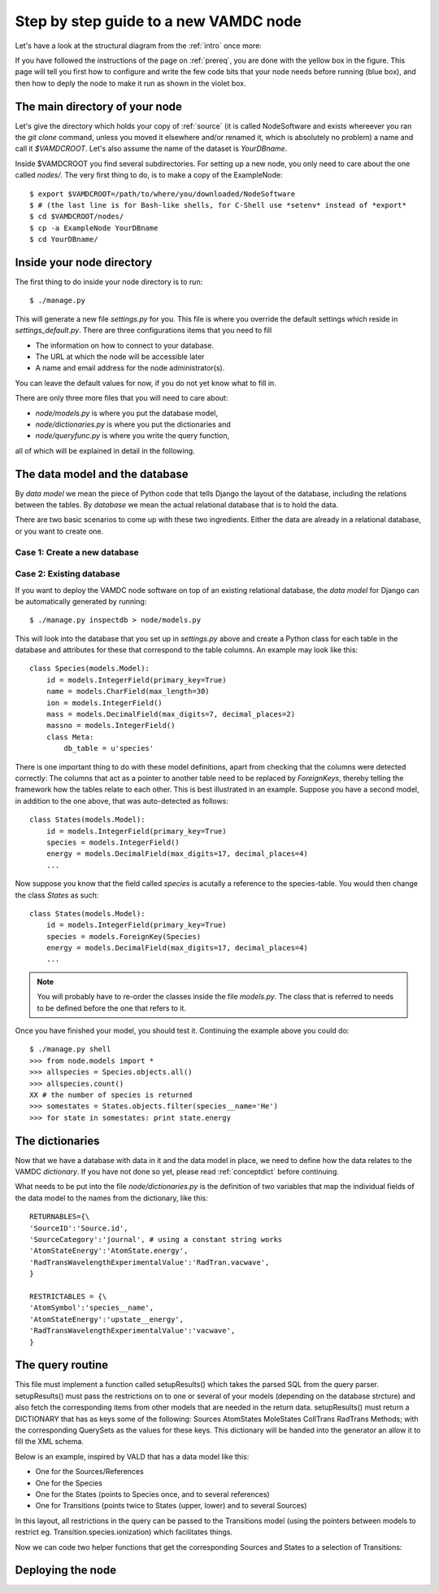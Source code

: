 .. _newnode:

Step by step guide to a new VAMDC node
======================================

Let's have a look at the structural diagram from the :ref:`intro` once more:

.. image:: nodelayout.png
   :width: 700 px
   :alt: Structural layout of a VAMDC node

If you have followed the instructions of the page on :ref:`prereq`, you 
are done with the yellow box in the figure. This page will tell you 
first how to configure and write the few code bits that your node needs 
before running (blue box), and then how to deply the node to make it run 
as shown in the violet box.


The main directory of your node
---------------------------------

Let's give the directory which holds your copy of :ref:`source` (it is 
called NodeSoftware and exists whereever you ran the *git clone* 
command, unless you moved it elsewhere and/or renamed it, which is 
absolutely no problem) a name and call it *$VAMDCROOT*. Let's also assume
the name of the dataset is *YourDBname*.

Inside $VAMDCROOT you find several subdirectories. For setting up a new
node, you only need to care about the one called *nodes/*. The very first thing to do, is to make a copy of the ExampleNode::

    $ export $VAMDCROOT=/path/to/where/you/downloaded/NodeSoftware
    $ # (the last line is for Bash-like shells, for C-Shell use *setenv* instead of *export*
    $ cd $VAMDCROOT/nodes/
    $ cp -a ExampleNode YourDBname
    $ cd YourDBname/
 
Inside your node directory
---------------------------------

The first thing to do inside your node directory is to run::

    $ ./manage.py

This will generate a new file *settings.py* for you. This file is where 
you override the default settings which reside in *settings_default.py*. 
There are three configurations items that you need to fill

* The information on how to connect to your database.
* The URL at which the node will be accessible later
* A name and email address for the node administrator(s).

You can leave the default values for now, if you do not yet know what to 
fill in.

There are only three more files that you will need to care about:

* *node/models.py* is where you put the database model,
* *node/dictionaries.py* is where you put the dictionaries and
* *node/queryfunc.py* is where you write the query function,

all of which will be explained in detail in the following.

The data model and the database
---------------------------------

By *data model* we mean the piece of Python code that tells Django the 
layout of the database, including the relations between the tables. By 
*database* we mean the actual relational database that is to hold the 
data.

There are two basic scenarios to come up with these two ingredients. 
Either the data are already in a relational database, or you want to 
create one.

Case 1: Create a new database
~~~~~~~~~~~~~~~~~~~~~~~~~~~~~~~


Case 2: Existing database
~~~~~~~~~~~~~~~~~~~~~~~~~~~~~~~

If you want to deploy the VAMDC node software on top of an existing 
relational database, the *data model* for Django can be automatically 
generated by running::

    $ ./manage.py inspectdb > node/models.py

This will look into the database that you set up in *settings.py* above 
and create a Python class for each table in the database and 
attributes for these that correspond to the table columns. An example may look like this::

    class Species(models.Model):
        id = models.IntegerField(primary_key=True)
        name = models.CharField(max_length=30)
        ion = models.IntegerField()
        mass = models.DecimalField(max_digits=7, decimal_places=2)
        massno = models.IntegerField()
        class Meta:
            db_table = u'species'

There is one important thing to do with these model definitions, apart 
from checking that the columns were detected correctly: The columns that 
act as a pointer to another table need to be replaced by *ForeignKeys*, 
thereby telling the framework how the tables relate to each other. This 
is best illustrated in an example. Suppose you have a second model, in 
addition to the one above, that was auto-detected as follows::

    class States(models.Model):
        id = models.IntegerField(primary_key=True)
        species = models.IntegerField()
        energy = models.DecimalField(max_digits=17, decimal_places=4)
        ...

Now suppose you know that the field called *species* is acutally a 
reference to the species-table. You would then change the class *States* 
as such::

    class States(models.Model):
        id = models.IntegerField(primary_key=True)
        species = models.ForeignKey(Species)
        energy = models.DecimalField(max_digits=17, decimal_places=4)
        ...

.. note:: 
    You will probably have to re-order the classes inside the file 
    *models.py*. The class that is referred to needs to be defined before 
    the one that refers to it.

Once you have finished your model, you should test it. Continuing the 
example above you could do::

    $ ./manage.py shell
    >>> from node.models import *
    >>> allspecies = Species.objects.all()
    >>> allspecies.count()
    XX # the number of species is returned
    >>> somestates = States.objects.filter(species__name='He')
    >>> for state in somestates: print state.energy




The dictionaries
----------------------------------

Now that we have a database with data in it and the data model in place, 
we need to define how the data relates to the VAMDC *dictionary*. If you 
have not done so yet, please read :ref:`conceptdict` before continuing.

What needs to be put into the file *node/dictionaries.py* is the 
definition of two variables that map the individual fields of the 
data model to the names from the dictionary, like this::

    RETURNABLES={\
    'SourceID':'Source.id',
    'SourceCategory':'journal', # using a constant string works
    'AtomStateEnergy':'AtomState.energy', 
    'RadTransWavelengthExperimentalValue':'RadTran.vacwave',
    }
    
    RESTRICTABLES = {\
    'AtomSymbol':'species__name',
    'AtomStateEnergy':'upstate__energy',
    'RadTransWavelengthExperimentalValue':'vacwave',
    }



The query routine
-----------------------------------

This file must implement a function called setupResults() which 
takes the parsed SQL from the query parser. setupResults() must pass 
the restrictions on to one or several of your models (depending on 
the database strcture) and also fetch the corresponding items from 
other models that are needed in the return data. setupResults() must 
return a DICTIONARY that has as keys some of the following: Sources 
AtomStates MoleStates CollTrans RadTrans Methods; with the 
corresponding QuerySets as the values for these keys. This 
dictionary will be handed into the generator an allow it to fill the 
XML schema.

Below is an example, inspired by VALD that has a data model like 
this:

* One for the Sources/References
* One for the Species
* One for the States (points to Species once, and to several 
  references)
* One for Transitions (points twice to States (upper, lower) and to 
  several Sources)

In this layout, all restrictions in the query can be passed to
the Transitions model (using the pointers between models to
restrict eg. Transition.species.ionization) which facilitates
things.

Now we can code two helper functions that get the corresponding
Sources and States to a selection of Transitions:




Deploying the node
------------------------------
